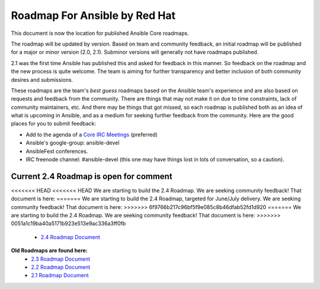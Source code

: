 *******************************
Roadmap For Ansible by Red Hat
*******************************
This document is now the location for published Ansible Core roadmaps.

The roadmap will be updated by version. Based on team and community feedback, an initial roadmap will be published for a major or minor version (2.0, 2.1).  Subminor versions will generally not have roadmaps published.

2.1 was the first time Ansible has published this and asked for feedback in this manner.  So feedback on the roadmap and the new process is quite welcome.  The team is aiming for further transparency and better inclusion of both community desires and submissions.

These roadmaps are the team's *best guess* roadmaps based on the Ansible team's experience and are also based on requests and feedback from the community.  There are things that may not make it on due to time constraints, lack of community maintainers, etc.  And there may be things that got missed, so each roadmap is published both as an idea of what is upcoming in Ansible, and as a medium for seeking further feedback from the community. Here are the good places for you to submit feedback:

- Add to the agenda of a `Core IRC Meetings <https://github.com/ansible/community/blob/master/MEETINGS.md>`_ (preferred)
- Ansible's google-group: ansible-devel
- AnsibleFest conferences.
- IRC freenode channel: #ansible-devel (this one may have things lost in lots of conversation, so a caution).

=======================================
Current 2.4 Roadmap is open for comment
=======================================
<<<<<<< HEAD
<<<<<<< HEAD
We are starting to build the 2.4 Roadmap. We are seeking community feedback! That document is here:
=======
We are starting to build the 2.4 Roadmap, targeted for June/July delivery.  We are seeking community feedback!  That document is here:
>>>>>>> 6f9766b217c96bf5f9e085c8b46dfab52fd1d920
=======
We are starting to build the 2.4 Roadmap. We are seeking community feedback! That document is here:
>>>>>>> 0051a1c19ba40a5171b923e513e9ac336a3ff0fb
 - `2.4 Roadmap Document <docs/docsite/rst/roadmap/ROADMAP_2_4.rst>`_



**Old Roadmaps are found here:**
 - `2.3 Roadmap Document <docs/docsite/rst/roadmap/ROADMAP_2_3.rst>`_
 - `2.2 Roadmap Document <docs/docsite/rst/roadmap/ROADMAP_2_2.rst>`_
 - `2.1 Roadmap Document <docs/docsite/rst/roadmap/ROADMAP_2_1.rst>`_
